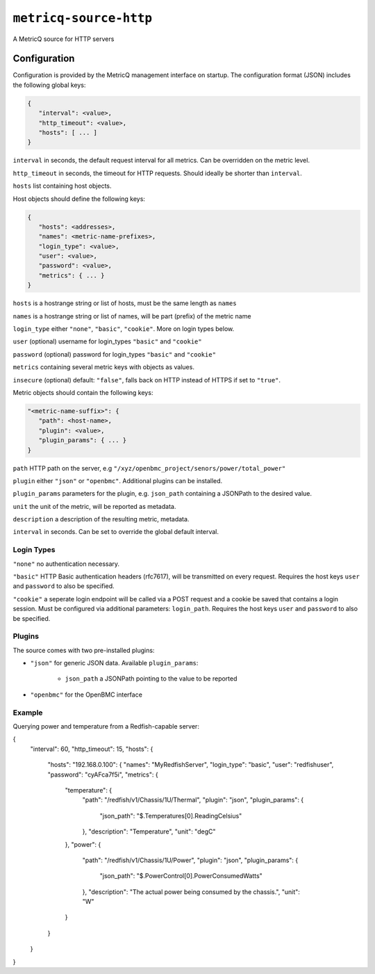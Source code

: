 ``metricq-source-http``
=======================

A MetricQ source for HTTP servers

Configuration
------------

Configuration is provided by the MetricQ management interface on startup. The configuration format (JSON) includes the following global keys:

.. code-block:: json

   {
      "interval": <value>,
      "http_timeout": <value>,
      "hosts": [ ... ]   
   }

``interval`` in seconds, the default request interval for all metrics. Can be overridden on the metric level.

``http_timeout`` in seconds, the timeout for HTTP requests. Should ideally be shorter than ``interval``.

``hosts`` list containing host objects.

Host objects should define the following keys:

.. code-block:: json

   {
      "hosts": <addresses>,
      "names": <metric-name-prefixes>,
      "login_type": <value>,
      "user": <value>,
      "password": <value>,
      "metrics": { ... }  
   }

``hosts`` is a hostrange string or list of hosts, must be the same length as ``names``

``names`` is a hostrange string or list of names, will be part (prefix) of the metric name

``login_type`` either ``"none"``, ``"basic"``, ``"cookie"``. More on login types below.

``user`` (optional) username for login_types ``"basic"`` and ``"cookie"``

``password`` (optional) password for login_types ``"basic"`` and ``"cookie"``

``metrics`` containing several metric keys with objects as values.

``insecure`` (optional) default: ``"false"``, falls back on HTTP instead of HTTPS if set to ``"true"``.

Metric objects should contain the following keys:

.. code-block:: json

   "<metric-name-suffix>": {
      "path": <host-name>,
      "plugin": <value>,
      "plugin_params": { ... }
   }

``path`` HTTP path on the server, e.g ``"/xyz/openbmc_project/senors/power/total_power"``

``plugin`` either ``"json"`` or ``"openbmc"``. Additional plugins can be installed.

``plugin_params`` parameters for the plugin, e.g. ``json_path`` containing a JSONPath to the desired value.

``unit`` the unit of the metric, will be reported as metadata.

``description`` a description of the resulting metric, metadata.

``interval`` in seconds.  Can be set to override the global default interval.

Login Types
~~~~~~~~~~~

``"none"`` no authentication necessary.

``"basic"`` HTTP Basic authentication headers (rfc7617), will be transmitted on every request. Requires the host keys ``user`` and ``password`` to also be specified.

``"cookie"`` a seperate login endpoint will be called via a POST request and a cookie be saved that contains a login session. Must be configured via additional parameters: ``login_path``. Requires the host keys ``user`` and ``password`` to also be specified.

Plugins
~~~~~~~

The source comes with two pre-installed plugins: 

* ``"json"`` for generic JSON data. Available ``plugin_params``:

   - ``json_path`` a JSONPath pointing to the value to be reported
     
* ``"openbmc"`` for the OpenBMC interface

Example
~~~~~~~

Querying power and temperature from a Redfish-capable server:

.. code-block:: json

{
  "interval": 60,
  "http_timeout": 15,
  "hosts": {
    "hosts": "192.168.0.100": {
    "names": "MyRedfishServer",
    "login_type": "basic",
    "user": "redfishuser",
    "password": "cyAFca7f5i",
    "metrics": {
      "temperature": {
        "path": "/redfish/v1/Chassis/1U/Thermal",
        "plugin": "json",
        "plugin_params": {
          "json_path": "$.Temperatures[0].ReadingCelsius"
        },
        "description": "Temperature",
        "unit": "degC"
      },
      "power": {
        "path": "/redfish/v1/Chassis/1U/Power",
        "plugin": "json",
        "plugin_params": {
          "json_path": "$.PowerControl[0].PowerConsumedWatts"
        },
        "description": "The actual power being consumed by the chassis.",
        "unit": "W"
      }
    }
  }
}
